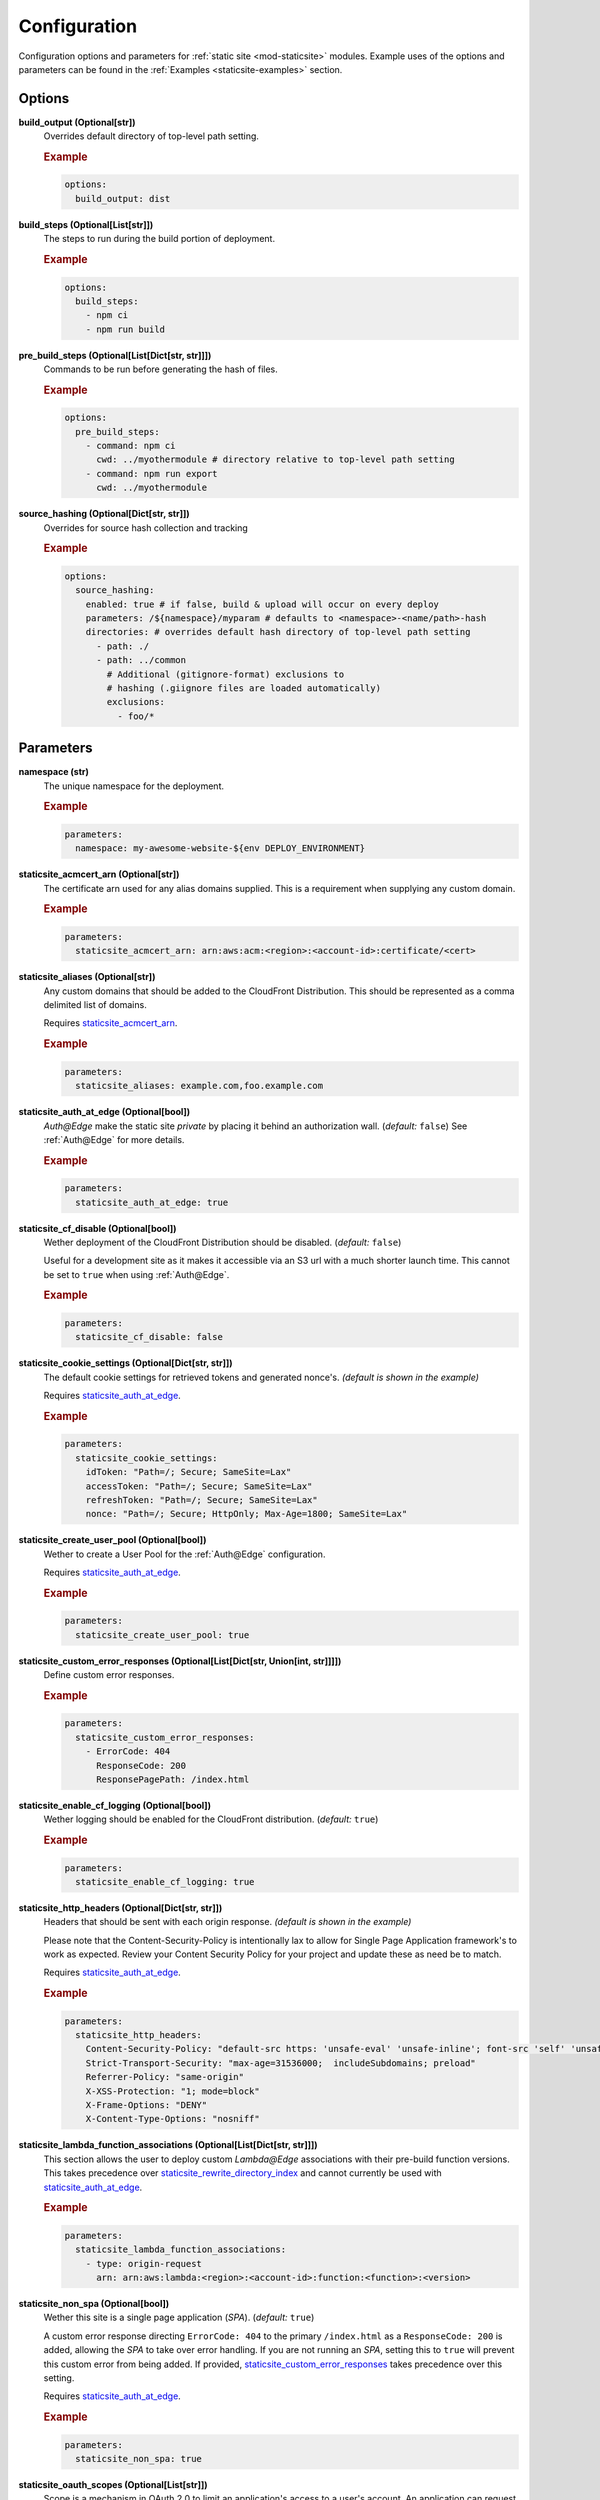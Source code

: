 #############
Configuration
#############

Configuration options and parameters for :ref:`static site <mod-staticsite>` modules.
Example uses of the options and parameters can be found in the :ref:`Examples <staticsite-examples>` section.


*******
Options
*******

**build_output (Optional[str])**
  Overrides default directory of top-level path setting.

  .. rubric:: Example
  .. code-block:: yaml

    options:
      build_output: dist

**build_steps (Optional[List[str]])**
  The steps to run during the build portion of deployment.

  .. rubric:: Example
  .. code-block:: yaml

    options:
      build_steps:
        - npm ci
        - npm run build

**pre_build_steps (Optional[List[Dict[str, str]]])**
  Commands to be run before generating the hash of files.

  .. rubric:: Example
  .. code-block:: yaml

    options:
      pre_build_steps:
        - command: npm ci
          cwd: ../myothermodule # directory relative to top-level path setting
        - command: npm run export
          cwd: ../myothermodule

**source_hashing (Optional[Dict[str, str]])**
  Overrides for source hash collection and tracking

  .. rubric:: Example
  .. code-block:: yaml

    options:
      source_hashing:
        enabled: true # if false, build & upload will occur on every deploy
        parameters: /${namespace}/myparam # defaults to <namespace>-<name/path>-hash
        directories: # overrides default hash directory of top-level path setting
          - path: ./
          - path: ../common
            # Additional (gitignore-format) exclusions to
            # hashing (.giignore files are loaded automatically)
            exclusions:
              - foo/*


**********
Parameters
**********

**namespace (str)**
  The unique namespace for the deployment.

  .. rubric:: Example
  .. code-block:: yaml

    parameters:
      namespace: my-awesome-website-${env DEPLOY_ENVIRONMENT}

.. _staticsite_acmcert_arn:

**staticsite_acmcert_arn (Optional[str])**
  The certificate arn used for any alias domains supplied.
  This is a requirement when supplying any custom domain.

  .. rubric:: Example
  .. code-block:: yaml

    parameters:
      staticsite_acmcert_arn: arn:aws:acm:<region>:<account-id>:certificate/<cert>

**staticsite_aliases (Optional[str])**
  Any custom domains that should be added to the CloudFront Distribution.
  This should be represented as a comma delimited list of domains.

  Requires staticsite_acmcert_arn_.

  .. rubric:: Example
  .. code-block:: yaml

    parameters:
      staticsite_aliases: example.com,foo.example.com

.. _staticsite_auth_at_edge:

**staticsite_auth_at_edge (Optional[bool])**
  *Auth@Edge* make the static site *private* by placing it behind an authorization wall. (*default:* ``false``)
  See :ref:`Auth@Edge` for more details.

  .. rubric:: Example
  .. code-block:: yaml

    parameters:
      staticsite_auth_at_edge: true

.. _staticsite_cf_disable:

**staticsite_cf_disable (Optional[bool])**
  Wether deployment of the CloudFront Distribution should be disabled. (*default:* ``false``)

  Useful for a development site as it makes it accessible via an S3 url with a much shorter launch time.
  This cannot be set to ``true`` when using :ref:`Auth@Edge`.

  .. rubric:: Example
  .. code-block:: yaml

    parameters:
      staticsite_cf_disable: false

**staticsite_cookie_settings (Optional[Dict[str, str]])**
  The default cookie settings for retrieved tokens and generated nonce's. *(default is shown in the example)*

  Requires staticsite_auth_at_edge_.

  .. rubric:: Example
  .. code-block:: yaml

    parameters:
      staticsite_cookie_settings:
        idToken: "Path=/; Secure; SameSite=Lax"
        accessToken: "Path=/; Secure; SameSite=Lax"
        refreshToken: "Path=/; Secure; SameSite=Lax"
        nonce: "Path=/; Secure; HttpOnly; Max-Age=1800; SameSite=Lax"

.. _staticsite_create_user_pool:

**staticsite_create_user_pool (Optional[bool])**
  Wether to create a User Pool for the :ref:`Auth@Edge` configuration.

  Requires staticsite_auth_at_edge_.

  .. rubric:: Example
  .. code-block:: yaml

    parameters:
      staticsite_create_user_pool: true

.. _staticsite_custom_error_responses:

**staticsite_custom_error_responses (Optional[List[Dict[str, Union[int, str]]]])**
  Define custom error responses.

  .. rubric:: Example
  .. code-block:: yaml

    parameters:
      staticsite_custom_error_responses:
        - ErrorCode: 404
          ResponseCode: 200
          ResponsePagePath: /index.html

**staticsite_enable_cf_logging (Optional[bool])**
  Wether logging should be enabled for the CloudFront distribution. (*default:* ``true``)

  .. rubric:: Example
  .. code-block:: yaml

    parameters:
      staticsite_enable_cf_logging: true

**staticsite_http_headers (Optional[Dict[str, str]])**
  Headers that should be sent with each origin response. *(default is shown in the example)*

  Please note that the Content-Security-Policy is intentionally lax to allow for Single Page Application framework's to work as expected.
  Review your Content Security Policy for your project and update these as need be to match.

  Requires staticsite_auth_at_edge_.

  .. rubric:: Example
  .. code-block:: yaml

    parameters:
      staticsite_http_headers:
        Content-Security-Policy: "default-src https: 'unsafe-eval' 'unsafe-inline'; font-src 'self' 'unsafe-inline' 'unsafe-eval' data: https:; object-src 'none'; connect-src 'self' https://*.amazonaws.com https://*.amazoncognito.com"
        Strict-Transport-Security: "max-age=31536000;  includeSubdomains; preload"
        Referrer-Policy: "same-origin"
        X-XSS-Protection: "1; mode=block"
        X-Frame-Options: "DENY"
        X-Content-Type-Options: "nosniff"

**staticsite_lambda_function_associations (Optional[List[Dict[str, str]]])**
  This section allows the user to deploy custom *Lambda@Edge* associations with their pre-build function versions.
  This takes precedence over staticsite_rewrite_directory_index_ and cannot currently be used with staticsite_auth_at_edge_.

  .. rubric:: Example
  .. code-block:: yaml

    parameters:
      staticsite_lambda_function_associations:
        - type: origin-request
          arn: arn:aws:lambda:<region>:<account-id>:function:<function>:<version>

**staticsite_non_spa (Optional[bool])**
  Wether this site is a single page application (*SPA*). (*default:* ``true``)

  A custom error response directing ``ErrorCode: 404`` to the primary ``/index.html`` as a ``ResponseCode: 200`` is added, allowing the *SPA* to take over error handling.
  If you are not running an *SPA*, setting this to ``true`` will prevent this custom error from being added.
  If provided, staticsite_custom_error_responses_ takes precedence over this setting.

  Requires staticsite_auth_at_edge_.

  .. rubric:: Example
  .. code-block:: yaml

    parameters:
      staticsite_non_spa: true

**staticsite_oauth_scopes (Optional[List[str]])**
  Scope is a mechanism in OAuth 2.0 to limit an application's access to a user's account.
  An application can request one or more scopes.
  This information is then presented to the user in the consent screen and the access token issued to the application will be limited to the scopes granted. *(default is shown in the example)*

  Requires staticsite_auth_at_edge_.

  .. rubric:: Example
  .. code-block:: yaml

    parameters:
      staticsite_oauth_scopes:
        - phone
        - email
        - profile
        - openid
        - aws.cognito.signin.user.admin

**staticsite_redirect_path_auth_refresh (Optional[str])**
  The path that a user is redirected to when their authorization tokens have expired (1 hour). (*default:* ``/refreshauth``)

  Requires staticsite_auth_at_edge_.

  .. rubric:: Example
  .. code-block:: yaml

    parameters:
      staticsite_redirect_path_auth_refresh: /refreshauth

**staticsite_redirect_path_sign_in (Optional[str])**
  The path that a user is redirected to after sign-in (*default:* ``/parseauth``).
  This corresponds with the ``parseauth`` *Lambda@Edge* function which will parse the authentication details and verify the reception.

  Requires staticsite_auth_at_edge_.

  .. rubric:: Example
  .. code-block:: yaml

    parameters:
      staticsite_redirect_path_sign_in: /parseauth

**staticsite_redirect_path_sign_out (Optional[str])**
  The path that a user is redirected to after sign-out (*default:* ``/``).
  This typically should be the root of the site as the user will be asked to re-login.

  Requires staticsite_auth_at_edge_.

  .. rubric:: Example
  .. code-block:: yaml

    parameters:
      staticsite_redirect_path_sign_out: /

.. _staticsite_rewrite_directory_index:

**staticsite_rewrite_directory_index (Optional[str])**
  Deploy a *Lambda@Edge* function designed to rewrite directory indexes, e.g. supports accessing urls such as ``example.org/foo/``

  .. rubric:: Example
  .. code-block:: yaml

    parameters:
      staticsite_rewrite_directory_index: index.html

**staticsite_role_boundary_arn (Optional[str])**
  Defines an IAM Managed Policy that will be set as the permissions boundary for any IAM Roles created to support the site.
  (e.g. when using staticsite_auth_at_edge_ or staticsite_rewrite_directory_index_)

  .. rubric:: Example
  .. code-block:: yaml

    parameters:
      staticsite_role_boundary_arn: arn:aws:iam::<account-id>:policy/<policy>

**staticsite_sign_out_url (Optional[str])**
  The path a user should access to sign themselves out of the application. (*default:* ``/signout``)

  Requires staticsite_auth_at_edge_.

  .. rubric:: Example
  .. code-block:: yaml

    parameters:
      staticsite_sign_out_url: /signout

**staticsite_supported_identity_providers (Optional[str])**
  A comma delimited list of the User Pool client identity providers. (*default:* `COGNITO`)

  Requires staticsite_auth_at_edge_.

  .. rubric:: Example
  .. code-block:: yaml

    parameters:
      staticsite_supported_identity_providers: facebook,onelogin

**staticsite_user_pool_arn (Optional[str])**
  The ARN of a pre-existing Cognito User Pool to use with :ref:`Auth@Edge`.

  Requires staticsite_auth_at_edge_.

  .. rubric:: Example
  .. code-block:: yaml

    parameters
      staticsite_user_pool_arn: arn:aws:cognito-idp:<region>:<account-id>:userpool/<pool>

**staticsite_web_acl (Optional[str])**
  The ARN of a `web access control list (web ACL) <https://docs.aws.amazon.com/waf/latest/developerguide/web-acl.html>`__ to associate with the CloudFront Distribution.

  .. rubric:: Example
  .. code-block:: yaml

    parameters:
      staticsite_web_acl: arn:aws:waf::<account-id>:certificate/<cert>
